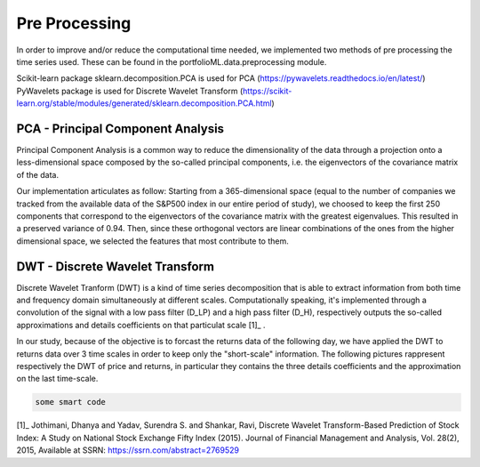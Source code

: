 .. _preprocessing:

Pre Processing
==============
In order to improve and/or reduce the computational time needed, we implemented two
methods of pre processing the time series used. These can be found in the portfolioML.data.preprocessing
module.

| Scikit-learn package sklearn.decomposition.PCA is used for PCA (https://pywavelets.readthedocs.io/en/latest/)
| PyWavelets package is used for Discrete Wavelet Transform (https://scikit-learn.org/stable/modules/generated/sklearn.decomposition.PCA.html)


PCA - Principal Component Analysis
----------------------------------
Principal Component Analysis is a common way to reduce the dimensionality of the data
through a projection onto a less-dimensional space composed by the so-called principal
components, i.e. the eigenvectors of the covariance matrix of the data.

Our implementation articulates as follow:
Starting from a 365-dimensional space (equal to the number of companies we tracked from
the available data of the S&P500 index in our entire period of study), we choosed to keep
the first 250 components that correspond to the eigenvectors of the covariance matrix
with the greatest eigenvalues. This resulted in a preserved variance of 0.94. Then, since
these orthogonal vectors are linear combinations of the ones from the higher dimensional
space, we selected the features that most contribute to them.


DWT - Discrete Wavelet Transform
--------------------------------
Discrete Wavelet Tranform (DWT) is a kind of time series decomposition that is able to extract
information from both time and frequency domain simultaneously at different scales.
Computationally speaking, it's implemented through a convolution of the signal with a low
pass filter (D_LP) and a high pass filter (D_H), respectively outputs the so-called approximations and
details coefficients on that particulat scale [1]_ .

.. image:: images/dwt.jpg
   :width: 400pt

In our study, because of the objective is to forcast the returns data of the following day,
we have applied the DWT to returns data over 3 time scales in order to keep only the "short-scale" information.
The following pictures rappresent respectively the DWT of price and returns,
in particular they contains the three details coefficients and the approximation on the last time-scale.

.. image:: images/Discrete Wavelet Trasformation of Close Return Data.png
   :width: 400pt

.. image:: images/Discrete Wavelet Trasformation of Close Price Data.png
   :width: 400pt

.. code-block:: python

   some smart code

[1]_  Jothimani, Dhanya and Yadav, Surendra S. and Shankar, Ravi, Discrete Wavelet Transform-Based Prediction of Stock Index: A Study on National Stock Exchange Fifty Index (2015). Journal of Financial Management and Analysis, Vol. 28(2), 2015, Available at SSRN: https://ssrn.com/abstract=2769529 
